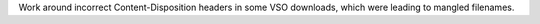 Work around incorrect Content-Disposition headers in some VSO downloads, which were leading to mangled filenames.
